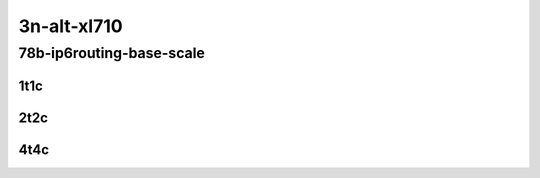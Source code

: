 3n-alt-xl710
-------------

78b-ip6routing-base-scale
`````````````````````````

1t1c
::::

.. raw:: html

    <a name="78b-1t1c-base"></a>
    <a name="78b-1t1c-scale"></a>
    <center>
    Links to builds:
    <a href="https://packagecloud.io/app/fdio/master/search?dist=ubuntu%2Fbionic" target="_blank">vpp-ref</a>,
    <a href="https://jenkins.fd.io/view/csit/job/csit-vpp-perf-mrr-daily-master-3n-alt" target="_blank">csit-ref</a>
    <iframe width="1100" height="800" frameborder="0" scrolling="no" src="../_static/vpp/3n-alt-xl710-78b-1t1c-ip6-base-scale.html"></iframe>
    <p><br></p>
    </center>

2t2c
::::

.. raw:: html

    <a name="78b-2t2c-base"></a>
    <a name="78b-2t2c-scale"></a>
    <center>
    Links to builds:
    <a href="https://packagecloud.io/app/fdio/master/search?dist=ubuntu%2Fbionic" target="_blank">vpp-ref</a>,
    <a href="https://jenkins.fd.io/view/csit/job/csit-vpp-perf-mrr-daily-master-3n-alt" target="_blank">csit-ref</a>
    <iframe width="1100" height="800" frameborder="0" scrolling="no" src="../_static/vpp/3n-alt-xl710-78b-2t2c-ip6-base-scale.html"></iframe>
    <p><br></p>
    </center>

4t4c
::::

.. raw:: html

    <a name="78b-4t4c-base"></a>
    <a name="78b-4t4c-scale"></a>
    <center>
    Links to builds:
    <a href="https://packagecloud.io/app/fdio/master/search?dist=ubuntu%2Fbionic" target="_blank">vpp-ref</a>,
    <a href="https://jenkins.fd.io/view/csit/job/csit-vpp-perf-mrr-daily-master-3n-alt" target="_blank">csit-ref</a>
    <iframe width="1100" height="800" frameborder="0" scrolling="no" src="../_static/vpp/3n-alt-xl710-78b-4t4c-ip6-base-scale.html"></iframe>
    <p><br></p>
    </center>
